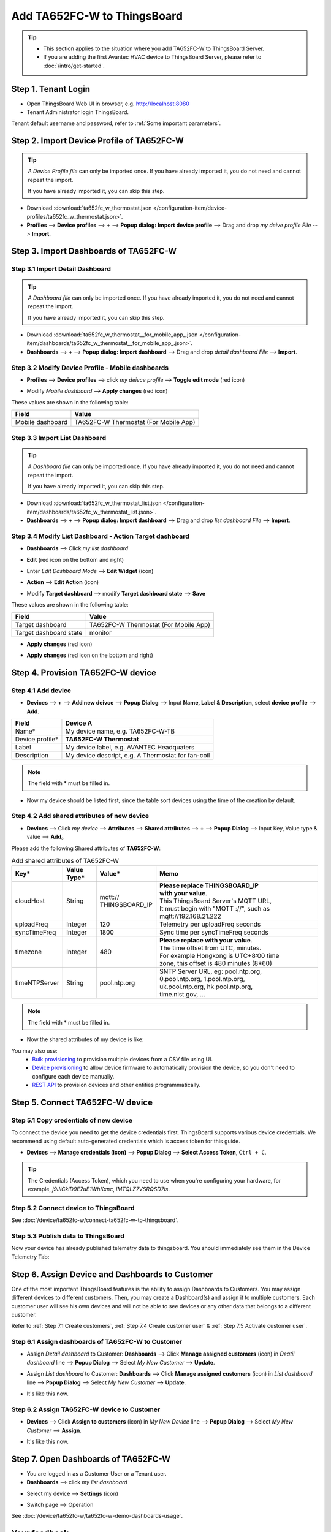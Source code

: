 ************************************
Add TA652FC-W to ThingsBoard
************************************

.. tip:: 

   - This section applies to the situation where you add TA652FC-W to ThingsBoard Server.
   - If you are adding the first Avantec HVAC device to ThingsBoard Server, please refer to :doc:`/intro/get-started`.

Step 1. Tenant Login
=====================

- Open ThingsBoard Web UI in browser, e.g. http://localhost:8080
- Tenant Administrator login ThingsBoard.

.. image:: /_static/device/ta652fc-w/add-ta652fc-w-to-thingsboard/tenant-login-1.png

Tenant default username and password, refer to :ref:`Some important parameters`.


.. _Step 2. Import Device Profile of TA652FC-W:

Step 2. Import Device Profile of TA652FC-W
===========================================

.. tip:: 
   *A Device Profile file* can only be imported once. If you have already imported it, you do not need and cannot repeat the import.

   If you have already imported it, you can skip this step.


* Download :download:`ta652fc_w_thermostat.json </configuration-item/device-profiles/ta652fc_w_thermostat.json>`.

* **Profiles** --> **Device profiles** --> **+** --> **Popup dialog: Import device profile** --> Drag and drop *my deive profile File* --> **Import**.

.. image:: /_static/device/ta652fc-w/add-ta652fc-w-to-thingsboard/import-device-profile-1.png

.. image:: /_static/device/ta652fc-w/add-ta652fc-w-to-thingsboard/import-device-profile-2.png


.. _Step 3. Import Dashboards of TA652FC-W:

Step 3. Import Dashboards of TA652FC-W
=======================================

Step 3.1 Import Detail Dashboard
--------------------------------

.. tip:: 
   *A Dashboard file* can only be imported once. If you have already imported it, you do not need and cannot repeat the import.

   If you have already imported it, you can skip this step.


* Download :download:`ta652fc_w_thermostat__for_mobile_app_.json </configuration-item/dashboards/ta652fc_w_thermostat__for_mobile_app_.json>`.

* **Dashboards** --> **+** --> **Popup dialog: Import dashboard** --> Drag and drop *detail dashboard File* --> **Import**.

.. image:: /_static/device/ta652fc-w/add-ta652fc-w-to-thingsboard/import-detail-dashboard-1.png

.. image:: /_static/device/ta652fc-w/add-ta652fc-w-to-thingsboard/import-detail-dashboard-2.png


Step 3.2 Modify Device Profile - Mobile dashboards
---------------------------------------------------

* **Profiles** --> **Device profiles** --> click *my deivce profile* --> **Toggle edit mode** (red icon)

.. image:: /_static/device/ta652fc-w/add-ta652fc-w-to-thingsboard/modify-device-profile-mobile-dashboard-1.png

* Modify *Mobile dashboard* --> **Apply changes** (red icon)

.. image:: /_static/device/ta652fc-w/add-ta652fc-w-to-thingsboard/modify-device-profile-mobile-dashboard-2.png

These values are shown in the following table:

.. table::
   :widths: auto

   ======================= ====================
   Field                   Value
   ======================= ====================
   Mobile dashboard        TA652FC-W Thermostat (For Mobile App)
   ======================= ====================

Step 3.3 Import List Dashboard
---------------------------------

.. tip:: 
   *A Dashboard file* can only be imported once. If you have already imported it, you do not need and cannot repeat the import.

   If you have already imported it, you can skip this step.

* Download :download:`ta652fc_w_thermostat_list.json </configuration-item/dashboards/ta652fc_w_thermostat_list.json>`.

* **Dashboards** --> **+** --> **Popup dialog: Import dashboard** --> Drag and drop *list dashboard File* --> **Import**.

.. image:: /_static/device/ta652fc-w/add-ta652fc-w-to-thingsboard/import-list-dashboard-1.png

.. image:: /_static/device/ta652fc-w/add-ta652fc-w-to-thingsboard/import-list-dashboard-2.png


Step 3.4 Modify List Dashboard - Action Target dashboard
----------------------------------------------------------

* **Dashboards** --> Click *my list dashboard*

.. image:: /_static/device/ta652fc-w/add-ta652fc-w-to-thingsboard/modify-list-dashboard-1.png

* **Edit** (red icon on the bottom and right)

.. image:: /_static/device/ta652fc-w/add-ta652fc-w-to-thingsboard/modify-list-dashboard-2.png

* Enter *Edit Dashboard Mode* --> **Edit Widget** (icon)

.. image:: /_static/device/ta652fc-w/add-ta652fc-w-to-thingsboard/modify-list-dashboard-3.png

* **Action** --> **Edit Action** (icon)

.. image:: /_static/device/ta652fc-w/add-ta652fc-w-to-thingsboard/modify-list-dashboard-4.png

* Modify **Target dashboard** --> modify **Target dashboard state** --> **Save**

.. image:: /_static/device/ta652fc-w/add-ta652fc-w-to-thingsboard/modify-list-dashboard-5.png

These values are shown in the following table:

.. table::
   :widths: auto

   ======================= ====================
   Field                   Value
   ======================= ====================
   Target dashboard        TA652FC-W Thermostat (For Mobile App)
   Target dashboard state  monitor
   ======================= ====================

* **Apply changes** (red icon)

.. image:: /_static/device/ta652fc-w/add-ta652fc-w-to-thingsboard/modify-list-dashboard-6.png

* **Apply changes** (red icon on the bottom and right)

.. image:: /_static/device/ta652fc-w/add-ta652fc-w-to-thingsboard/modify-list-dashboard-7.png


.. _Step 4. Provision TA652FC-W device:

Step 4. Provision TA652FC-W device
======================================

Step 4.1 Add device 
---------------------

* **Devices** --> **+** --> **Add new deivce** --> **Popup  Dialog** --> Input **Name, Label & Description**, select **device profile** --> **Add**.

.. image:: /_static/device/ta652fc-w/add-ta652fc-w-to-thingsboard/add-device-1.png

.. table::
   :widths: auto

   ===============  =============================================
   Field            Device A                 
   ===============  =============================================
   Name*            My device name, e.g. TA652FC-W-TB             
   Device profile*  **TA652FC-W Thermostat**
   Label            My device label, e.g. AVANTEC Headquaters       
   Description      My device descript, e.g. A Thermostat for fan-coil
   ===============  =============================================

.. note:: 
   The field with * must be filled in.

* Now my device should be listed first, since the table sort devices using the time of the creation by default.

.. image:: /_static/device/ta652fc-w/add-ta652fc-w-to-thingsboard/add-device-2.png


Step 4.2 Add shared attributes of new device
----------------------------------------------

* **Devices** --> Click *my device* --> **Attributes** --> **Shared attributes** --> **+** --> **Popup Dialog** --> Input Key, Value type & value --> **Add**。

.. image:: /_static/device/ta652fc-w/add-ta652fc-w-to-thingsboard/add-shared-attributes-1.png


Please add the following Shared attributes of **TA652FC-W**:

.. _add-shared-attributes-of-ta652fc-w-cloudhost:

.. table:: Add shared attributes of TA652FC-W
   :widths: 15, 10, 15, 50

   ============= ===========  ================ =========================================
   Key*          Value Type*  Value*                     Memo
   ============= ===========  ================ =========================================
   cloudHost     String       | mqtt://\       | **Please replace THINGSBOARD_IP** 
                              | THINGSBOARD_IP | **with your value**.
                                               | This ThingsBoard Server's MQTT URL, 
                                               | It must begin with "MQTT ://", such as
                                               | mqtt://192.168.21.222
   uploadFreq    Integer      120              Telemetry per uploadFreq seconds
   syncTimeFreq  Integer      1800             Sync time per syncTimeFreq seconds
   timezone      Integer      480              | **Please replace with your value**.
                                               | The time offset from UTC, minutes.
                                               | For example Hongkong is UTC+8:00 time 
                                               | zone, this offset is 480 minutes (8*60)
   timeNTPServer String       pool.ntp.org     | SNTP Server URL, eg: pool.ntp.org, 
                                               | 0.pool.ntp.org, 1.pool.ntp.org, 
                                               | uk.pool.ntp.org, hk.pool.ntp.org, 
                                               | time.nist.gov, …
   ============= ===========  ================ =========================================

.. note:: 
   The field with * must be filled in.

*  Now the shared attributes of my device is like:

.. image:: /_static/device/ta652fc-w/add-ta652fc-w-to-thingsboard/add-shared-attributes-2.png


You may also use:
 * `Bulk provisioning`_ to provision multiple devices from a CSV file using UI.
 * `Device provisioning`_ to allow device firmware to automatically provision the device, so you don't need to configure each device manually.
 * `REST API`_ to provision devices and other entities programmatically.

.. _Bulk provisioning: https://thingsboard.io/docs/user-guide/bulk-provisioning
.. _Device provisioning: https://thingsboard.io/docs/user-guide/device-provisioning
.. _REST API: https://thingsboard.io/docs/api


.. _Step 5. Connect TA652FC-W device:

Step 5. Connect TA652FC-W device
=================================

.. _Step 5.1 Copy credentials of new TA652FC-W device:

Step 5.1 Copy credentials of new device
-----------------------------------------

To connect the device you need to get the device credentials first. ThingsBoard supports various device credentials. We recommend using default auto-generated credentials which is access token for this guide.

* **Devices** --> **Manage credentials (icon)** --> **Popup Dialog** --> **Select Access Token**, ``Ctrl + C``.

.. image:: /_static/device/ta652fc-w/add-ta652fc-w-to-thingsboard/copy-credentials.png

.. tip:: 
   The Credentials (Access Token), which you need to use when you're configuring your hardware, for example, *j9JiCkID9E7uE1WhKxnc*, *lMTQLZ7VSRQSD7ls*.


Step 5.2 Connect device to ThingsBoard
---------------------------------------

See :doc:`/device/ta652fc-w/connect-ta652fc-w-to-thingsboard`.


Step 5.3 Publish data to ThingsBoard
---------------------------------------

Now your device has already published telemetry data to thingsboard. You should immediately see them in the Device Telemetry Tab:

.. image:: /_static/device/ta652fc-w/add-ta652fc-w-to-thingsboard/publish-data-to-thingsboard-1.png


Step 6. Assign Device and Dashboards to Customer
=================================================

One of the most important ThingsBoard features is the ability to assign Dashboards to Customers. 
You may assign different devices to different customers. Then, you may create a Dashboard(s) and assign it to multiple customers.
Each customer user will see his own devices and will not be able to see devices or any other data that belongs to a different customer.

Refer to :ref:`Step 7.1 Create customers`, :ref:`Step 7.4 Create customer user` & :ref:`Step 7.5 Activate customer user`.

.. _Step 6.1 Assign dashboards of TA652FC-W to Customer:

Step 6.1 Assign dashboards of TA652FC-W to Customer
----------------------------------------------------

* Assign *Detail dashboard* to Customer: **Dashboards** --> Click **Manage assigned customers** (icon) in *Deatil dashboard* line --> **Popup Dialog** --> Select *My New Customer* --> **Update**.

.. image:: /_static/device/ta652fc-w/add-ta652fc-w-to-thingsboard/assign-dashboards-to-customer-1.png

* Assign *List dashboard* to Customer: **Dashboards** --> Click **Manage assigned customers** (icon) in *List dashboard* line --> **Popup Dialog** --> Select *My New Customer* --> **Update**.

.. image:: /_static/device/ta652fc-w/add-ta652fc-w-to-thingsboard/assign-dashboards-to-customer-2.png

* It's like this now.

.. image:: /_static/device/ta652fc-w/add-ta652fc-w-to-thingsboard/assign-dashboards-to-customer-3.png


.. _Step 6.2 Assign TA652FC-W device to Customer:

Step 6.2 Assign TA652FC-W device to Customer
---------------------------------------------

* **Devices** --> Click **Assign to customers** (icon) in *My New Device* line --> **Popup Dialog** --> Select *My New Customer* --> **Assign**.

.. image:: /_static/device/ta652fc-w/add-ta652fc-w-to-thingsboard/assign-device-to-customer-1.png

* It's like this now.

.. image:: /_static/device/ta652fc-w/add-ta652fc-w-to-thingsboard/assign-device-to-customer-1.png


.. _Step 7. Open Dashboards of TA652FC-W:

Step 7. Open Dashboards of TA652FC-W
=====================================

* You are logged in as a Customer User or a Tenant user.

* **Dashboards** --> click *my list dashboard*

.. image:: /_static/device/ta652fc-w/add-ta652fc-w-to-thingsboard/open-dashboard-1.png

* Select my device --> **Settings** (icon)

.. image:: /_static/device/ta652fc-w/add-ta652fc-w-to-thingsboard/open-dashboard-2.png

* Switch page --> Operation

.. image:: /_static/device/ta652fc-w/add-ta652fc-w-to-thingsboard/open-dashboard-3.png

See :doc:`/device/ta652fc-w/ta652fc-w-demo-dashboards-usage`.

Your feedback
==============

Don't hesitate to star Avante on `github`_ to help us spread the word.

.. _github: https://github.com/avantec-iot/avantec-thingsboard
